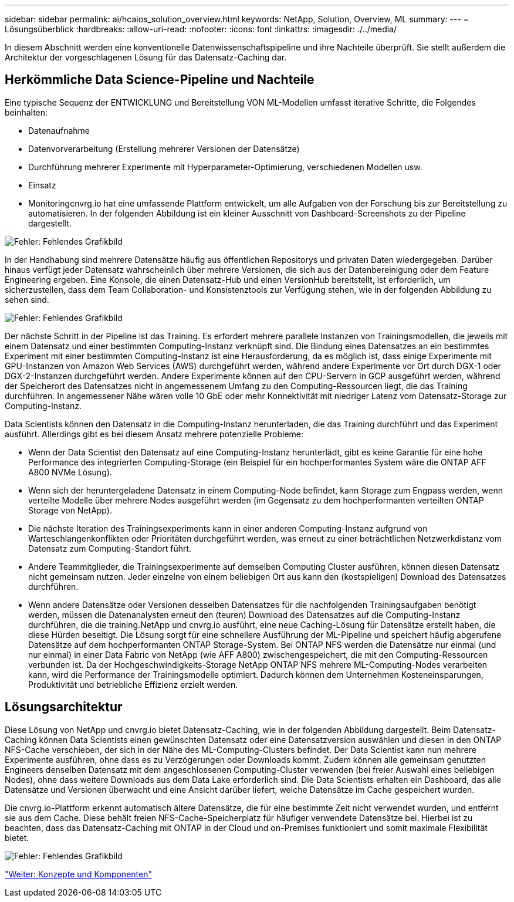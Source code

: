 ---
sidebar: sidebar 
permalink: ai/hcaios_solution_overview.html 
keywords: NetApp, Solution, Overview, ML 
summary:  
---
= Lösungsüberblick
:hardbreaks:
:allow-uri-read: 
:nofooter: 
:icons: font
:linkattrs: 
:imagesdir: ./../media/


[role="lead"]
In diesem Abschnitt werden eine konventionelle Datenwissenschaftspipeline und ihre Nachteile überprüft. Sie stellt außerdem die Architektur der vorgeschlagenen Lösung für das Datensatz-Caching dar.



== Herkömmliche Data Science-Pipeline und Nachteile

Eine typische Sequenz der ENTWICKLUNG und Bereitstellung VON ML-Modellen umfasst iterative Schritte, die Folgendes beinhalten:

* Datenaufnahme
* Datenvorverarbeitung (Erstellung mehrerer Versionen der Datensätze)
* Durchführung mehrerer Experimente mit Hyperparameter-Optimierung, verschiedenen Modellen usw.
* Einsatz
* Monitoringcnvrg.io hat eine umfassende Plattform entwickelt, um alle Aufgaben von der Forschung bis zur Bereitstellung zu automatisieren. In der folgenden Abbildung ist ein kleiner Ausschnitt von Dashboard-Screenshots zu der Pipeline dargestellt.


image:hcaios_image2.png["Fehler: Fehlendes Grafikbild"]

In der Handhabung sind mehrere Datensätze häufig aus öffentlichen Repositorys und privaten Daten wiedergegeben. Darüber hinaus verfügt jeder Datensatz wahrscheinlich über mehrere Versionen, die sich aus der Datenbereinigung oder dem Feature Engineering ergeben. Eine Konsole, die einen Datensatz-Hub und einen VersionHub bereitstellt, ist erforderlich, um sicherzustellen, dass dem Team Collaboration- und Konsistenztools zur Verfügung stehen, wie in der folgenden Abbildung zu sehen sind.

image:hcaios_image3.png["Fehler: Fehlendes Grafikbild"]

Der nächste Schritt in der Pipeline ist das Training. Es erfordert mehrere parallele Instanzen von Trainingsmodellen, die jeweils mit einem Datensatz und einer bestimmten Computing-Instanz verknüpft sind. Die Bindung eines Datensatzes an ein bestimmtes Experiment mit einer bestimmten Computing-Instanz ist eine Herausforderung, da es möglich ist, dass einige Experimente mit GPU-Instanzen von Amazon Web Services (AWS) durchgeführt werden, während andere Experimente vor Ort durch DGX-1 oder DGX-2-Instanzen durchgeführt werden. Andere Experimente können auf den CPU-Servern in GCP ausgeführt werden, während der Speicherort des Datensatzes nicht in angemessenem Umfang zu den Computing-Ressourcen liegt, die das Training durchführen. In angemessener Nähe wären volle 10 GbE oder mehr Konnektivität mit niedriger Latenz vom Datensatz-Storage zur Computing-Instanz.

Data Scientists können den Datensatz in die Computing-Instanz herunterladen, die das Training durchführt und das Experiment ausführt. Allerdings gibt es bei diesem Ansatz mehrere potenzielle Probleme:

* Wenn der Data Scientist den Datensatz auf eine Computing-Instanz herunterlädt, gibt es keine Garantie für eine hohe Performance des integrierten Computing-Storage (ein Beispiel für ein hochperformantes System wäre die ONTAP AFF A800 NVMe Lösung).
* Wenn sich der heruntergeladene Datensatz in einem Computing-Node befindet, kann Storage zum Engpass werden, wenn verteilte Modelle über mehrere Nodes ausgeführt werden (im Gegensatz zu dem hochperformanten verteilten ONTAP Storage von NetApp).
* Die nächste Iteration des Trainingsexperiments kann in einer anderen Computing-Instanz aufgrund von Warteschlangenkonflikten oder Prioritäten durchgeführt werden, was erneut zu einer beträchtlichen Netzwerkdistanz vom Datensatz zum Computing-Standort führt.
* Andere Teammitglieder, die Trainingsexperimente auf demselben Computing Cluster ausführen, können diesen Datensatz nicht gemeinsam nutzen. Jeder einzelne von einem beliebigen Ort aus kann den (kostspieligen) Download des Datensatzes durchführen.
* Wenn andere Datensätze oder Versionen desselben Datensatzes für die nachfolgenden Trainingsaufgaben benötigt werden, müssen die Datenanalysten erneut den (teuren) Download des Datensatzes auf die Computing-Instanz durchführen, die die training.NetApp und cnvrg.io ausführt, eine neue Caching-Lösung für Datensätze erstellt haben, die diese Hürden beseitigt. Die Lösung sorgt für eine schnellere Ausführung der ML-Pipeline und speichert häufig abgerufene Datensätze auf dem hochperformanten ONTAP Storage-System. Bei ONTAP NFS werden die Datensätze nur einmal (und nur einmal) in einer Data Fabric von NetApp (wie AFF A800) zwischengespeichert, die mit den Computing-Ressourcen verbunden ist. Da der Hochgeschwindigkeits-Storage NetApp ONTAP NFS mehrere ML-Computing-Nodes verarbeiten kann, wird die Performance der Trainingsmodelle optimiert. Dadurch können dem Unternehmen Kosteneinsparungen, Produktivität und betriebliche Effizienz erzielt werden.




== Lösungsarchitektur

Diese Lösung von NetApp und cnvrg.io bietet Datensatz-Caching, wie in der folgenden Abbildung dargestellt. Beim Datensatz-Caching können Data Scientists einen gewünschten Datensatz oder eine Datensatzversion auswählen und diesen in den ONTAP NFS-Cache verschieben, der sich in der Nähe des ML-Computing-Clusters befindet. Der Data Scientist kann nun mehrere Experimente ausführen, ohne dass es zu Verzögerungen oder Downloads kommt. Zudem können alle gemeinsam genutzten Engineers denselben Datensatz mit dem angeschlossenen Computing-Cluster verwenden (bei freier Auswahl eines beliebigen Nodes), ohne dass weitere Downloads aus dem Data Lake erforderlich sind. Die Data Scientists erhalten ein Dashboard, das alle Datensätze und Versionen überwacht und eine Ansicht darüber liefert, welche Datensätze im Cache gespeichert wurden.

Die cnvrg.io-Plattform erkennt automatisch ältere Datensätze, die für eine bestimmte Zeit nicht verwendet wurden, und entfernt sie aus dem Cache. Diese behält freien NFS-Cache-Speicherplatz für häufiger verwendete Datensätze bei. Hierbei ist zu beachten, dass das Datensatz-Caching mit ONTAP in der Cloud und on-Premises funktioniert und somit maximale Flexibilität bietet.

image:hcaios_image4.png["Fehler: Fehlendes Grafikbild"]

link:hcaios_concepts_and_components.html["Weiter: Konzepte und Komponenten"]
